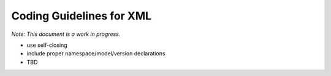 .. _coding-guidelines-xml:

=========================
Coding Guidelines for XML
=========================

*Note: This document is a work in progress.*

.. _xml-1:

-  use self-closing
-  include proper namespace/model/version declarations
-  TBD
